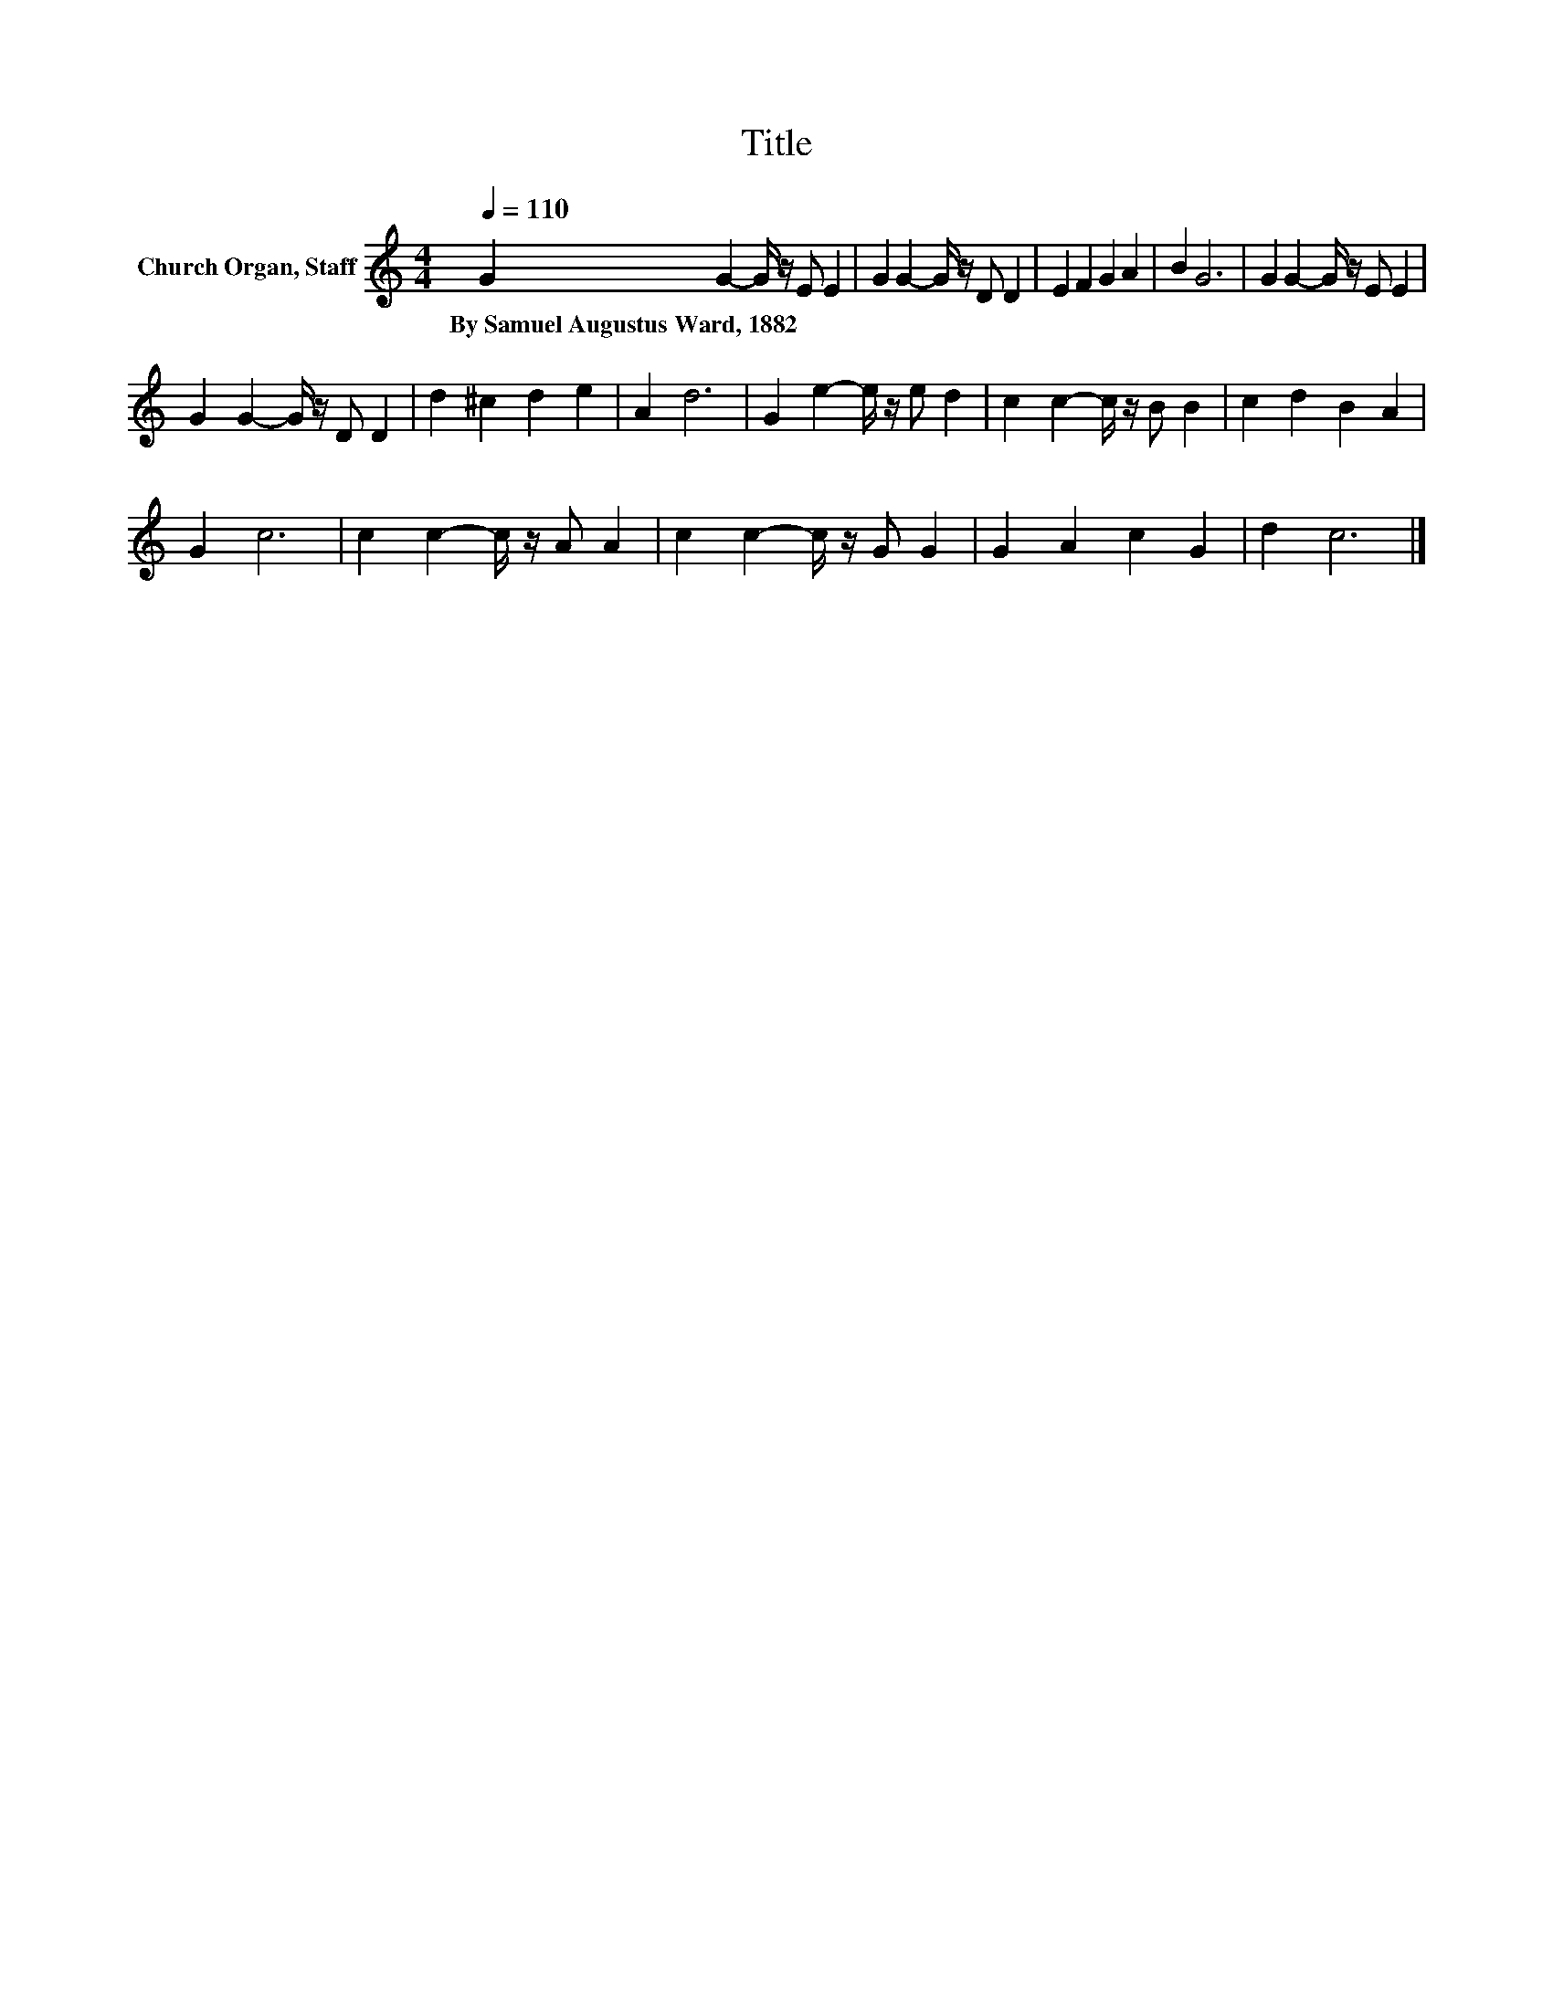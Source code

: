 X:1
T:Title
L:1/8
Q:1/4=110
M:4/4
K:C
V:1 treble nm="Church Organ, Staff"
V:1
 G2 G2- G/ z/ E E2 | G2 G2- G/ z/ D D2 | E2 F2 G2 A2 | B2 G6 | G2 G2- G/ z/ E E2 | %5
w: By~Samuel~Augustus~Ward,~1882 * * * *|||||
 G2 G2- G/ z/ D D2 | d2 ^c2 d2 e2 | A2 d6 | G2 e2- e/ z/ e d2 | c2 c2- c/ z/ B B2 | c2 d2 B2 A2 | %11
w: ||||||
 G2 c6 | c2 c2- c/ z/ A A2 | c2 c2- c/ z/ G G2 | G2 A2 c2 G2 | d2 c6 |] %16
w: |||||

